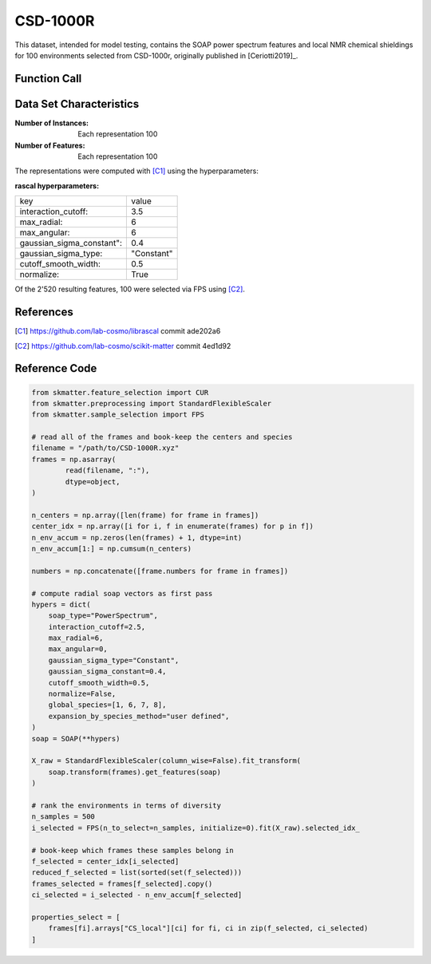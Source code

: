 .. _csd:

CSD-1000R
#########

This dataset, intended for model testing, contains the SOAP power spectrum features and
local NMR chemical shieldings for 100 environments selected from CSD-1000r, originally
published in [Ceriotti2019]_.

Function Call
-------------

.. function:: skmatter.datasets.load_csd_1000r

Data Set Characteristics
------------------------

:Number of Instances: Each representation 100

:Number of Features: Each representation 100

The representations were computed with [C1]_ using the hyperparameters:

:rascal hyperparameters:

+---------------------------+------------+
| key                       |   value    |
+---------------------------+------------+
| interaction_cutoff:       |    3.5     |
+---------------------------+------------+
| max_radial:               |      6     |
+---------------------------+------------+
| max_angular:              |      6     |
+---------------------------+------------+
| gaussian_sigma_constant": |     0.4    |
+---------------------------+------------+
| gaussian_sigma_type:      |  "Constant"|
+---------------------------+------------+
| cutoff_smooth_width:      |     0.5    |
+---------------------------+------------+
| normalize:                |    True    |
+---------------------------+------------+

Of the 2'520 resulting features, 100 were selected via FPS using [C2]_.

References
----------

.. [C1] https://github.com/lab-cosmo/librascal commit ade202a6
.. [C2] https://github.com/lab-cosmo/scikit-matter commit 4ed1d92

Reference Code
--------------

.. code-block:: python

        from skmatter.feature_selection import CUR
        from skmatter.preprocessing import StandardFlexibleScaler
        from skmatter.sample_selection import FPS

        # read all of the frames and book-keep the centers and species
        filename = "/path/to/CSD-1000R.xyz"
        frames = np.asarray(
                read(filename, ":"),
                dtype=object,
        )

        n_centers = np.array([len(frame) for frame in frames])
        center_idx = np.array([i for i, f in enumerate(frames) for p in f])
        n_env_accum = np.zeros(len(frames) + 1, dtype=int)
        n_env_accum[1:] = np.cumsum(n_centers)

        numbers = np.concatenate([frame.numbers for frame in frames])

        # compute radial soap vectors as first pass
        hypers = dict(
            soap_type="PowerSpectrum",
            interaction_cutoff=2.5,
            max_radial=6,
            max_angular=0,
            gaussian_sigma_type="Constant",
            gaussian_sigma_constant=0.4,
            cutoff_smooth_width=0.5,
            normalize=False,
            global_species=[1, 6, 7, 8],
            expansion_by_species_method="user defined",
        )
        soap = SOAP(**hypers)

        X_raw = StandardFlexibleScaler(column_wise=False).fit_transform(
            soap.transform(frames).get_features(soap)
        )

        # rank the environments in terms of diversity
        n_samples = 500
        i_selected = FPS(n_to_select=n_samples, initialize=0).fit(X_raw).selected_idx_

        # book-keep which frames these samples belong in
        f_selected = center_idx[i_selected]
        reduced_f_selected = list(sorted(set(f_selected)))
        frames_selected = frames[f_selected].copy()
        ci_selected = i_selected - n_env_accum[f_selected]

        properties_select = [
            frames[fi].arrays["CS_local"][ci] for fi, ci in zip(f_selected, ci_selected)
        ]
